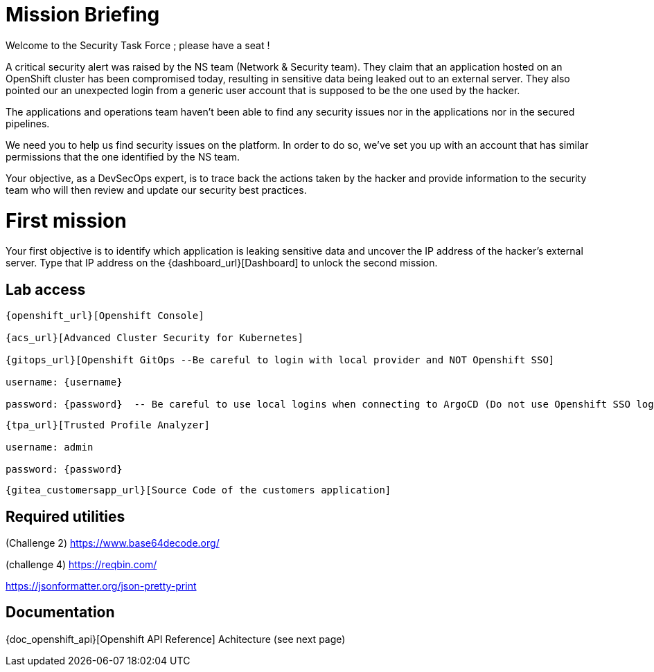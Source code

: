 = Mission Briefing

Welcome to the Security Task Force ; please have a seat !

A critical security alert was raised by the NS team (Network & Security team).
They claim that an application hosted on an OpenShift cluster has been compromised today, resulting in sensitive data being leaked out to an external server.
They also pointed our an unexpected login from a generic user account that is supposed to be the one used by the hacker.

The applications and operations team haven't been able to find any security issues nor in the applications nor in the secured pipelines.

We need you to help us find security issues on the platform.
In order to do so, we've set you up with an account that has similar permissions that the one identified by the NS team.

Your objective, as a DevSecOps expert, is to trace back the actions taken by the hacker and provide information to the security team who will then review and update our security best practices.


= First mission
Your first objective is to identify which application is leaking sensitive data and uncover the IP address of the hacker's external server.
Type that IP address on the {dashboard_url}[Dashboard] to unlock the second mission.


== Lab access

-----
{openshift_url}[Openshift Console]

{acs_url}[Advanced Cluster Security for Kubernetes]

{gitops_url}[Openshift GitOps --Be careful to login with local provider and NOT Openshift SSO]

username: {username}

password: {password}  -- Be careful to use local logins when connecting to ArgoCD (Do not use Openshift SSO login as those users have no permission at all)

-----
-----

{tpa_url}[Trusted Profile Analyzer]

username: admin

password: {password}

-----
-----
{gitea_customersapp_url}[Source Code of the customers application]
-----

== Required utilities
(Challenge 2) https://www.base64decode.org/

(challenge 4) https://reqbin.com/

https://jsonformatter.org/json-pretty-print

== Documentation
{doc_openshift_api}[Openshift API Reference]
Achitecture (see next page)



